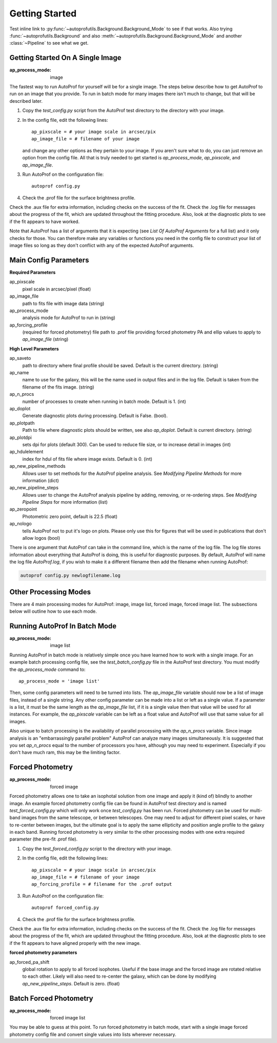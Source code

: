 ===============
Getting Started
===============

Test inline link to :py:func:`~autoprofutils.Background.Background_Mode` to see if that works. Also trying :func:`~autoprofutils.Background` and also :meth:`~autoprofutils.Background.Background_Mode` and another :class:`~Pipeline` to see what we get.

Getting Started On A Single Image
---------------------------------

:ap_process_mode: image

The fastest way to run AutoProf for yourself will be for a single image.
The steps below describe how to get AutoProf to run on an image that you provide.
To run in batch mode for many images there isn't much to change, but that will be described later.

1. Copy the *test_config.py* script from the AutoProf test directory to the directory with your image. 
#. In the config file, edit the following lines::
   
    ap_pixscale = # your image scale in arcsec/pix
    ap_image_file = # filename of your image
     
   and change any other options as they pertain to your image. If you aren't sure what to do, you can just remove an option from the config file. All that is truly needed to get started is *ap_process_mode*, *ap_pixscale*, and *ap_image_file*.
#. Run AutoProf on the configuration file::
   
    autoprof config.py
     
#. Check the .prof file for the surface brightness profile.

Check the .aux file for extra information, including checks on the success of the fit.
Check the .log file for messages about the progress of the fit, which are updated throughout the fitting procedure.
Also, look at the diagnostic plots to see if the fit appears to have worked.

Note that AutoProf has a list of arguments that it is expecting (see *List Of AutoProf Arguments* for a full list) and it only checks for those.
You can therefore make any variables or functions you need in the config file to construct your list of image files so long as they don't conflict with any of the expected AutoProf arguments.

Main Config Parameters
----------------------

**Required Parameters**

ap_pixscale
  pixel scale in arcsec/pixel (float)

ap_image_file
  path to fits file with image data (string)

ap_process_mode
  analysis mode for AutoProf to run in (string)

ap_forcing_profile
  (required for forced photometry) file path to .prof file providing forced photometry PA and ellip values to apply to *ap_image_file* (string)

**High Level Parameters**

ap_saveto
  path to directory where final profile should be saved. Default is the current directory. (string)

ap_name
  name to use for the galaxy, this will be the name used in output files and in the log file. Default is taken from the filename of the fits image. (string)

ap_n_procs
  number of processes to create when running in batch mode. Default is 1. (int)
ap_doplot
  Generate diagnostic plots during processing. Default is False. (bool).

ap_plotpath
  Path to file where diagnostic plots should be written, see also *ap_doplot*. Default is current directory. (string)

ap_plotdpi
  sets dpi for plots (default 300). Can be used to reduce file size, or to increase detail in images (int)

ap_hdulelement
  index for hdul of fits file where image exists. Default is 0. (int)

ap_new_pipeline_methods
  Allows user to set methods for the AutoProf pipeline analysis. See *Modifying Pipeline Methods* for more information (dict)

ap_new_pipeline_steps
  Allows user to change the AutoProf analysis pipeline by adding, removing, or re-ordering steps. See *Modifying Pipeline Steps* for more information (list)

ap_zeropoint
  Photometric zero point, default is 22.5 (float)

ap_nologo
  tells AutoProf not to put it's logo on plots. Please only use this for figures that will be used in publications that don't allow logos (bool)

There is one argument that AutoProf can take in the command line, which is the name of the log file.
The log file stores information about everything that AutoProf is doing, this is useful for diagnostic purposes.
By default, AutoProf will name the log file *AutoProf.log*, if you wish to make it a different filename then add the filename when running AutoProf:

.. code-block:: bash
   
  autoprof config.py newlogfilename.log

Other Processing Modes
----------------------

There are 4 main processing modes for AutoProf: image, image list, forced image, forced image list.
The subsections below will outline how to use each mode.

Running AutoProf In Batch Mode
------------------------------

:ap_process_mode: image list

Running AutoProf in batch mode is relatively simple once you have learned how to work with a single image.
For an example batch processing config file, see the *test_batch_config.py* file in the AutoProf test directory.
You must modify the *ap_process_mode* command to::

  ap_process_mode = 'image list'

Then, some config parameters will need to be turned into lists.
The *ap_image_file* variable should now be a list of image files, instead of a single string.
Any other config parameter can be made into a list or left as a single value.
If a parameter is a list, it must be the same length as the *ap_image_file* list, if it is a single value then that value will be used for all instances.
For example, the *ap_pixscale* variable can be left as a float value and AutoProf will use that same value for all images.

Also unique to batch processing is the availability of parallel processing with the *ap_n_procs* variable.
Since image analysis is an "embarrassingly parallel problem" AutoProf can analyze many images simultaneously.
It is suggested that you set *ap_n_procs* equal to the number of processors you have, although you may need to experiment.
Especially if you don't have much ram, this may be the limiting factor.

Forced Photometry
-----------------

:ap_process_mode: forced image

Forced photometry allows one to take an isophotal solution from one image and apply it (kind of) blindly to another image.
An example forced photometry config file can be found in AutoProf test directory and is named *test_forced_config.py* which will only work once *test_config.py* has been run.
Forced photometry can be used for multi-band images from the same telescope, or between telescopes.
One may need to adjust for different pixel scales, or have to re-center between images, but the ultimate goal is to apply the same ellipticity and position angle profile to the galaxy in each band.
Running forced photometry is very similar to the other processing modes with one extra required parameter (the pre-fit .prof file).

1. Copy the *test_forced_config.py* script to the directory with your image. 
#. In the config file, edit the following lines::
   
    ap_pixscale = # your image scale in arcsec/pix
    ap_image_file = # filename of your image
    ap_forcing_profile = # filename for the .prof output
     
#. Run AutoProf on the configuration file::
   
    autoprof forced_config.py
     
#. Check the .prof file for the surface brightness profile.

Check the .aux file for extra information, including checks on the success of the fit.
Check the .log file for messages about the progress of the fit, which are updated throughout the fitting procedure.
Also, look at the diagnostic plots to see if the fit appears to have aligned properly with the new image.


**forced photometry parameters**

ap_forced_pa_shift
  global rotation to apply to all forced isophotes. Useful if the base image and the forced image are rotated relative to each other. Likely
  will also need to re-center the galaxy, which can be done by modifying *ap_new_pipeline_steps*. Default is zero. (float) 


Batch Forced Photometry
-----------------------

:ap_process_mode: forced image list

You may be able to guess at this point.
To run forced photometry in batch mode, start with a single image forced photometry config file and convert single values into lists wherever necessary.

